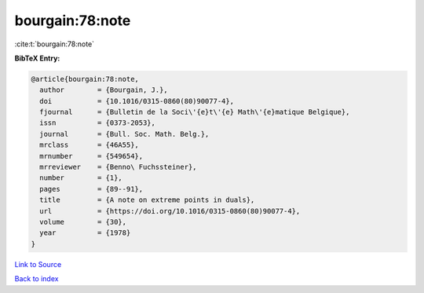 bourgain:78:note
================

:cite:t:`bourgain:78:note`

**BibTeX Entry:**

.. code-block:: bibtex

   @article{bourgain:78:note,
     author        = {Bourgain, J.},
     doi           = {10.1016/0315-0860(80)90077-4},
     fjournal      = {Bulletin de la Soci\'{e}t\'{e} Math\'{e}matique Belgique},
     issn          = {0373-2053},
     journal       = {Bull. Soc. Math. Belg.},
     mrclass       = {46A55},
     mrnumber      = {549654},
     mrreviewer    = {Benno\ Fuchssteiner},
     number        = {1},
     pages         = {89--91},
     title         = {A note on extreme points in duals},
     url           = {https://doi.org/10.1016/0315-0860(80)90077-4},
     volume        = {30},
     year          = {1978}
   }

`Link to Source <https://doi.org/10.1016/0315-0860(80)90077-4},>`_


`Back to index <../By-Cite-Keys.html>`_

